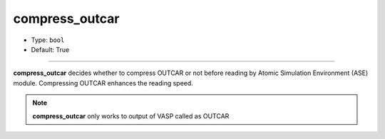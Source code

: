 ===============
compress_outcar
===============

- Type: ``bool``
- Default: True

----

**compress_outcar** decides whether to compress OUTCAR or not before reading by Atomic Simulation Environment (ASE) module. Compressing OUTCAR enhances the reading speed.

.. note::

    **compress_outcar** only works to output of VASP called as OUTCAR
